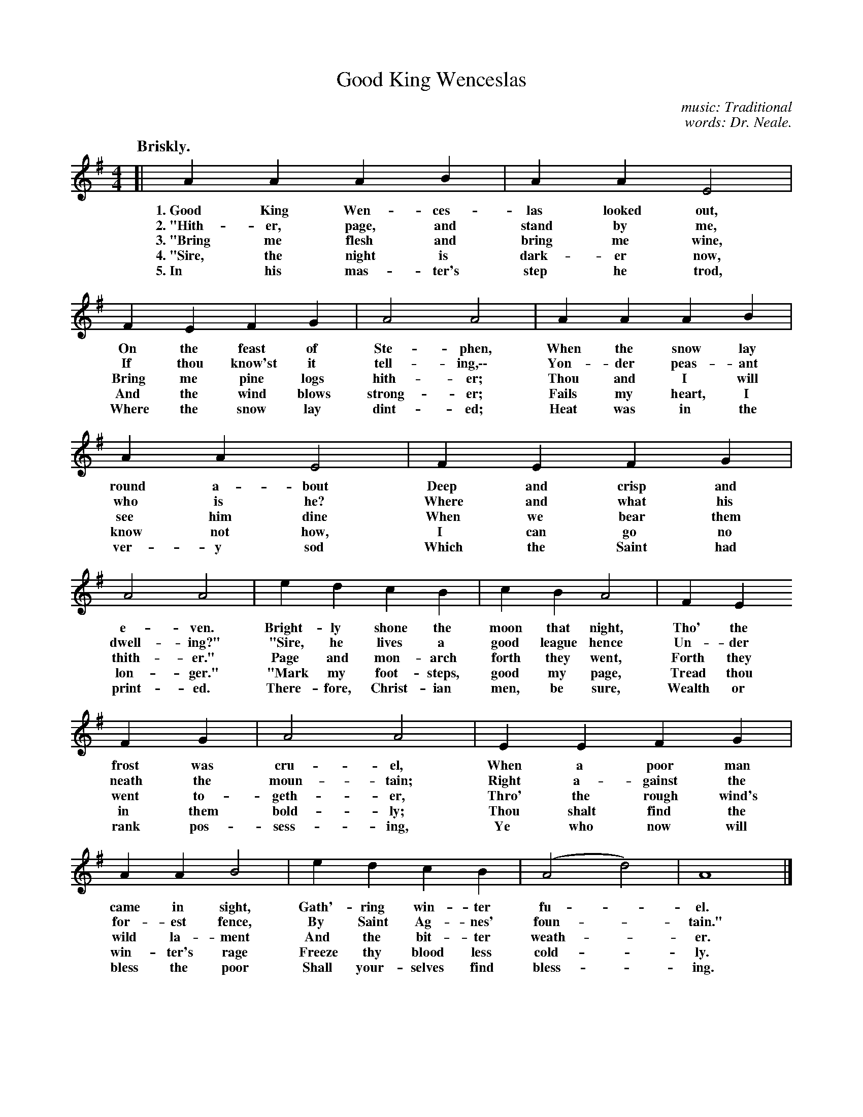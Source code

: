 X: 153
T: Good King Wenceslas
C: music: Traditional
C: words: Dr. Neale.
Q: "Briskly."
%R: air, march
B: "The Everyday Song Book", 1927
F: http://www.library.pitt.edu/happybirthday/pdf/The_Everyday_Song_Book.pdf
Z: 2017 John Chambers <jc:trillian.mit.edu>
M: 4/4
L: 1/4
K: G
% - - - - - - - - - - - - - - - - - - - - - - - - - - - - -
[|\
A A A B | A A E2 | F E F G | A2 A2 | A A A B |
w: 1.~Good King Wen-ces-las looked out,  On the feast of Ste-phen,     When the snow lay
w: 2.~"Hith-er, page, and stand by me,   If thou know'st it tell-ing,\-\-  Yon-der peas-ant
w: 3.~"Bring me flesh and bring me wine, Bring me pine logs hith-er;   Thou and I will
w: 4.~"Sire, the night is dark-er now,   And the wind blows strong-er; Fails my heart, I
w: 5.~In his mas-ter's step he trod,     Where the snow lay dint-ed;   Heat was in the
%
A A E2 | F E F G | A2 A2 | e d c B | c B A2 | F E
w: round a-bout  Deep and crisp and e-ven.       Bright-ly shone the moon that night, Tho' the
w: who is he?    Where and what his dwell-ing?" "Sire, he lives a good league hence   Un-der
w: see him dine  When we bear them thith-er."    Page and mon-arch forth they went,   Forth they
w: know not how, I can go no lon-ger."          "Mark my foot-steps, good my page,    Tread thou
w: ver-y sod     Which the Saint had print-ed.   There-fore, Christ-ian men, be sure, Wealth or
%
F G | A2 A2 | E E F G | A A B2 | e d c B | (A2 d2) | A4 |]
w: frost was cru-el,    When a poor man came in sight,      Gath'-ring win-ter fu - el.
w: neath the moun-tain; Right a-gainst the for-est fence,   By Saint Ag-nes' foun - tain."
w: went to-geth-er,     Thro' the rough wind's wild la-ment And the bit-ter weath - er.
w: in them bold-ly;     Thou shalt find the win-ter's rage  Freeze thy blood less cold - ly.
w: rank pos-sess-ing,   Ye who now will bless the poor      Shall your-selves find bless - ing.
% - - - - - - - - - - - - - - - - - - - - - - - - - - - - -
